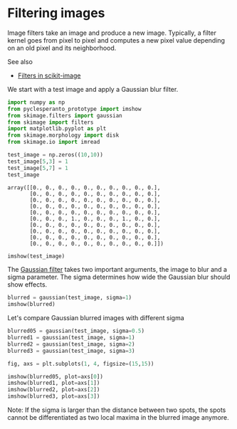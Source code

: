 * Filtering images
  :PROPERTIES:
  :CUSTOM_ID: filtering-images
  :END:
Image filters take an image and produce a new image. Typically, a filter
kernel goes from pixel to pixel and computes a new pixel value depending
on an old pixel and its neighborhood.

See also

- [[https://scikit-image.org/docs/dev/api/skimage.filters.html][Filters
  in scikit-image]]

We start with a test image and apply a Gaussian blur filter.

#+begin_src python
import numpy as np
from pyclesperanto_prototype import imshow
from skimage.filters import gaussian
from skimage import filters
import matplotlib.pyplot as plt
from skimage.morphology import disk
from skimage.io import imread
#+end_src

#+begin_src python
test_image = np.zeros((10,10))
test_image[5,3] = 1
test_image[5,7] = 1
test_image
#+end_src

#+begin_example
array([[0., 0., 0., 0., 0., 0., 0., 0., 0., 0.],
       [0., 0., 0., 0., 0., 0., 0., 0., 0., 0.],
       [0., 0., 0., 0., 0., 0., 0., 0., 0., 0.],
       [0., 0., 0., 0., 0., 0., 0., 0., 0., 0.],
       [0., 0., 0., 0., 0., 0., 0., 0., 0., 0.],
       [0., 0., 0., 1., 0., 0., 0., 1., 0., 0.],
       [0., 0., 0., 0., 0., 0., 0., 0., 0., 0.],
       [0., 0., 0., 0., 0., 0., 0., 0., 0., 0.],
       [0., 0., 0., 0., 0., 0., 0., 0., 0., 0.],
       [0., 0., 0., 0., 0., 0., 0., 0., 0., 0.]])
#+end_example

#+begin_src python
imshow(test_image)
#+end_src

[[file:de66aabcad125184b563f71df4c2de8ee946bfe1.png]]

The
[[https://scikit-image.org/docs/dev/api/skimage.filters.html#skimage.filters.gaussian][Gaussian
filter]] takes two important arguments, the image to blur and a sigma
parameter. The sigma determines how wide the Gaussian blur should show
effects.

#+begin_src python
blurred = gaussian(test_image, sigma=1)
imshow(blurred)
#+end_src

[[file:00d6e42fab1478aa6d42ad42bac8a9fdb245a148.png]]

Let's compare Gaussian blurred images with different sigma

#+begin_src python
blurred05 = gaussian(test_image, sigma=0.5)
blurred1 = gaussian(test_image, sigma=1)
blurred2 = gaussian(test_image, sigma=2)
blurred3 = gaussian(test_image, sigma=3)

fig, axs = plt.subplots(1, 4, figsize=(15,15))

imshow(blurred05, plot=axs[0])
imshow(blurred1, plot=axs[1])
imshow(blurred2, plot=axs[2])
imshow(blurred3, plot=axs[3])
#+end_src

[[file:83b84b4ea65912417f0ec84d809c54a639502b5d.png]]

Note: If the sigma is larger than the distance between two spots, the
spots cannot be differentiated as two local maxima in the blurred image
anymore.

